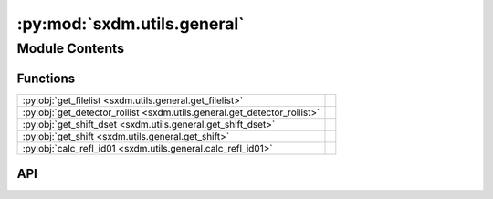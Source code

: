 :py:mod:`sxdm.utils.general`
============================

.. py:module:: sxdm.utils.general

.. autodoc2-docstring:: sxdm.utils.general
   :allowtitles:

Module Contents
---------------

Functions
~~~~~~~~~

.. list-table::
   :class: autosummary longtable
   :align: left

   * - :py:obj:`get_filelist <sxdm.utils.general.get_filelist>`
     - .. autodoc2-docstring:: sxdm.utils.general.get_filelist
          :summary:
   * - :py:obj:`get_detector_roilist <sxdm.utils.general.get_detector_roilist>`
     - .. autodoc2-docstring:: sxdm.utils.general.get_detector_roilist
          :summary:
   * - :py:obj:`get_shift_dset <sxdm.utils.general.get_shift_dset>`
     - .. autodoc2-docstring:: sxdm.utils.general.get_shift_dset
          :summary:
   * - :py:obj:`get_shift <sxdm.utils.general.get_shift>`
     - .. autodoc2-docstring:: sxdm.utils.general.get_shift
          :summary:
   * - :py:obj:`calc_refl_id01 <sxdm.utils.general.calc_refl_id01>`
     - .. autodoc2-docstring:: sxdm.utils.general.calc_refl_id01
          :summary:

API
~~~

.. py:function:: get_filelist(sample_dir)
   :canonical: sxdm.utils.general.get_filelist

   .. autodoc2-docstring:: sxdm.utils.general.get_filelist

.. py:function:: get_detector_roilist(pscan, detector)
   :canonical: sxdm.utils.general.get_detector_roilist

   .. autodoc2-docstring:: sxdm.utils.general.get_detector_roilist

.. py:function:: get_shift_dset(path_dset, roi, scan_nums, log=False, med_filt=None, return_maps=False, **xcorr_kwargs)
   :canonical: sxdm.utils.general.get_shift_dset

   .. autodoc2-docstring:: sxdm.utils.general.get_shift_dset

.. py:function:: get_shift(images, med_filt=None, **xcorr_kwargs)
   :canonical: sxdm.utils.general.get_shift

   .. autodoc2-docstring:: sxdm.utils.general.get_shift

.. py:function:: calc_refl_id01(hkl, material, ip_dir, oop_dir, nrj, bounds={'eta': (-2, 120), 'phi': (-180, 180), 'nu': 0, 'delta': (-2, 130)})
   :canonical: sxdm.utils.general.calc_refl_id01

   .. autodoc2-docstring:: sxdm.utils.general.calc_refl_id01
